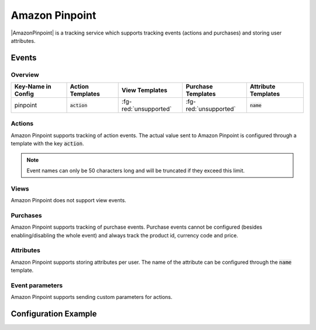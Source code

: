 ###############
Amazon Pinpoint
###############

.. versionadded:: 3.6.0

|AmazonPinpoint| is a tracking service which supports tracking events (actions and purchases)
and storing user attributes.

.. |AmazonPinpoint| raw:: html

   <a href="https://aws.amazon.com/pinpoint/" target="_blank">Amazon Pinpoint</a>

Events
######

Overview
********

+-----------------------+------------------------+-----------------------+------------------------+-----------------------+
| Key-Name in Config    | Action Templates       | View Templates        | Purchase Templates     | Attribute Templates   |
+=======================+========================+=======================+========================+=======================+
|                       |                        |                       |                        |                       |
| pinpoint              | :code:`action`         | :fg-red:`unsupported` | :fg-red:`unsupported`  | :code:`name`          |
|                       |                        |                       |                        |                       |
+-----------------------+------------------------+-----------------------+------------------------+-----------------------+

Actions
*******

Amazon Pinpoint supports tracking of action events. The actual value sent to
Amazon Pinpoint is configured through a template with the key :code:`action`.

.. note::

  Event names can only be 50 characters long and will be truncated if they exceed
  this limit.

Views
*****

Amazon Pinpoint does not support view events.

Purchases
*********

Amazon Pinpoint supports tracking of purchase events. Purchase events cannot
be configured (besides enabling/disabling the whole event) and always track the
product id, currency code and price.

Attributes
**********

Amazon Pinpoint supports storing attributes per user. The name of the attribute can be
configured through the :code:`name` template.

Event parameters
****************

Amazon Pinpoint supports sending custom parameters for actions.

Configuration Example
#####################

.. code-block:: json
  :linenos:

  {
    "pinpoint": {
      "events": {
        "APP_BOOKMARK_ADDED": {
          "templates": {
            "action": "Bookmark added {{CONTENT_NAME}}"
          },
          "parameters": {
            "pageinfo.brand": "purple"
          }
        }
      },
      "attributes": {
        "HAS_ACTIVE_SUBSCRIPTION": {
          "enabled": true,
          "templates": {
            "name": "Has an active subscription"
          }
        }
      }
    }
  }
